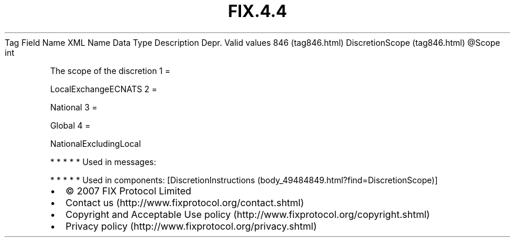 .TH FIX.4.4 "" "" "Tag #846"
Tag
Field Name
XML Name
Data Type
Description
Depr.
Valid values
846 (tag846.html)
DiscretionScope (tag846.html)
\@Scope
int
.PP
The scope of the discretion
1
=
.PP
LocalExchangeECNATS
2
=
.PP
National
3
=
.PP
Global
4
=
.PP
NationalExcludingLocal
.PP
   *   *   *   *   *
Used in messages:
.PP
   *   *   *   *   *
Used in components:
[DiscretionInstructions (body_49484849.html?find=DiscretionScope)]

.PD 0
.P
.PD

.PP
.PP
.IP \[bu] 2
© 2007 FIX Protocol Limited
.IP \[bu] 2
Contact us (http://www.fixprotocol.org/contact.shtml)
.IP \[bu] 2
Copyright and Acceptable Use policy (http://www.fixprotocol.org/copyright.shtml)
.IP \[bu] 2
Privacy policy (http://www.fixprotocol.org/privacy.shtml)
